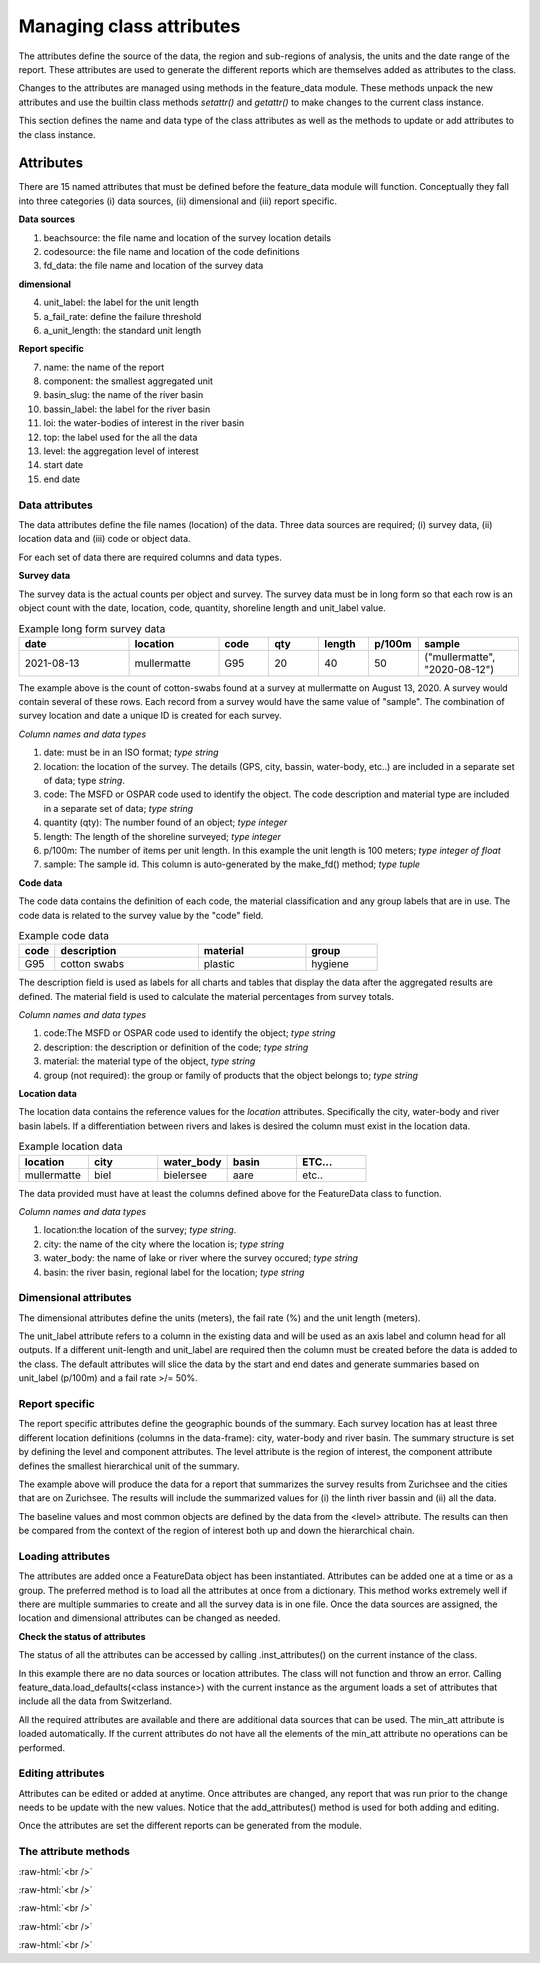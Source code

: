 .. role:: raw-html(raw)
    :format: html

==========================
Managing class attributes
==========================
The attributes define the source of the data, the region and sub-regions of analysis, the units and  the date range of the report. These attributes
are used to generate the different reports which are themselves added as attributes to the class.

Changes to the attributes are managed using methods in the feature_data module. These methods unpack the new attributes and use the
builtin class methods `setattr()` and `getattr()` to make changes to the current class instance.

This section defines the name and data type of the class attributes as well as the methods to update or add attributes to the
class instance.

Attributes
_____________

There are 15 named attributes that must be defined before the feature_data module will function. Conceptually they fall into three categories
(i) data sources, (ii) dimensional and (iii) report specific.

**Data sources**

1. beachsource: the file name and location of the survey location details
2. codesource: the file name and location of the code definitions
3. fd_data: the file name and location of the survey data

**dimensional**

4. unit_label: the label for the unit length
5. a_fail_rate: define the failure threshold
6. a_unit_length: the standard unit length

**Report specific**

7. name: the name of the report
8. component: the smallest aggregated unit
9. basin_slug: the name of the river basin
10. bassin_label: the label for the river basin
11. loi: the water-bodies of interest in the river basin
12. top: the label used for the all the data
13. level: the aggregation level of interest
14. start date
15. end date

.. _data-attributes:

Data attributes
----------------

The data attributes define the file names (location) of the data. Three data sources are required; (i) survey data, (ii)
location data and (iii) code or object data.

.. code-block:: python
   :caption: The data attribute

    data_source = {
      "codesource": "file-name.csv",
      "beachsource": "file-name.csv",
      "fd_data": "file-name.csv"
    }


For each set of data there are required columns and data types.

**Survey data**

The survey data is the actual counts per object and survey. The survey data must be in long form so that each row is an
object count with the date, location, code, quantity, shoreline length and unit_label value.

.. table:: Example long form survey data
  :widths: 22,18,10,10,10,10,20

  +-------------+---------------+------+----------+--------+--------+-------------------------------+
  |     date    | location      | code | qty      | length | p/100m |        sample                 |
  +=============+===============+======+==========+========+========+===============================+
  | 2021-08-13  | mullermatte   |  G95 | 20       |    40  |    50  | ("mullermatte", "2020-08-12") |
  +-------------+---------------+------+----------+--------+--------+-------------------------------+

The example above is the count of cotton-swabs found at a survey at mullermatte on August 13, 2020. A survey
would contain several of these rows. Each record from a survey would have the same value of "sample". The combination of
survey location and date a unique ID is created for each survey.

*Column names and data types*

1. date: must be in an ISO format; `type string`
2. location: the location of the survey. The details (GPS, city, bassin, water-body, etc..) are included in a separate set of data; type `string`.
3. code: The MSFD or OSPAR code used to identify the object. The code description and material type are included in a separate set of data; `type string`
4. quantity (qty): The number found of an object; `type integer`
5. length: The length of the shoreline surveyed; `type integer`
6. p/100m: The number of items per unit length. In this example the unit length is 100 meters; `type integer of float`
7. sample: The sample id. This column is auto-generated by the make_fd() method; `type tuple`

**Code data**

The code data contains the definition of each code, the material classification and any group labels
that are in use. The code data is related to the survey value by the "code" field.

.. table:: Example code data
  :widths: 10,40,30,20

  +------+--------------+----------+---------+
  | code | description  | material | group   |
  +======+==============+==========+=========+
  | G95  | cotton swabs | plastic  | hygiene |
  +------+--------------+----------+---------+

The description field is used as labels for all charts and tables that display the data after the
aggregated results are defined. The material field is used to calculate the material percentages from
survey totals.

*Column names and data types*

1. code:The MSFD or OSPAR code used to identify the object; `type string`
2. description: the description or definition of the code; `type string`
3. material: the material type of the object, `type string`
4. group (not required): the group or family of products that the object belongs to; `type string`

**Location data**

The location data contains the reference values for the *location* attributes. Specifically the city, water-body and river
basin labels. If a differentiation between rivers and lakes is desired the column must exist in the location data.

.. table:: Example location data
  :widths: 20,20,20,20,20

  +-------------+-------------+------------+-------------+---------+
  | location    | city        | water_body | basin       | ETC...  |
  +=============+=============+============+=============+=========+
  | mullermatte | biel        | bielersee  | aare        | etc..   |
  +-------------+-------------+------------+-------------+---------+

The data provided must have at least the columns defined above for the FeatureData class to function.

*Column names and data types*

1. location:the location of the survey; `type string`.
2. city: the name of the city where the location is; `type string`
3. water_body: the name of lake or river where the survey occured; `type string`
4. basin: the river basin, regional label for the location; `type string`

.. _dimensional-attributes:

Dimensional attributes
----------------------

The dimensional attributes define the units (meters), the fail rate (%) and the unit length (meters).

.. code-block:: python
  :caption: Default dimensional attributes

  fd_var = {
      "unit_label": "p/100m",
      "a_fail_rate": .50,
      "a_unit_length": 100
      "sdate": "2020-03-01",
      "edate": "2021-05-31",
  }

The unit_label attribute refers to a column in the existing data and will be used as an axis label and
column head for all outputs. If a different unit-length and unit_label are required then the column
must be created before the data is added to the class. The default attributes will slice the data by the
start and end dates and generate summaries based on unit_label (p/100m) and a fail rate >/= 50%.

.. _report-specific:

Report specific
---------------

The report specific attributes define the geographic bounds of the summary. Each survey location has at least
three different location definitions (columns in the data-frame): city, water-body and river basin. The summary
structure is set by defining the level and component attributes. The level attribute is the region of interest,
the component attribute defines the smallest hierarchical unit of the summary.

.. code-block:: python
  :caption: Default location attributes

  loc_var = {
      "name": "Zurichsee", # the title of the report
      "component": "city", # the smallest unit
      "basin": "linth", # the river basin identifier
      "basin_label": "Linth/Limmat survey area", # the label for the river bassin
      "loi": ["zurichsee"], # these resolve to values in <level>
      "top": "All survey areas", # the top level aggregation
      "level": "water_body" # the column name where <loi> values can be found
  }

The example above will produce the data for a report that summarizes the survey results
from Zurichsee and the cities that are on Zurichsee. The results will include the summarized values
for (i) the linth river bassin and (ii) all the data.

The baseline values and most common objects are defined by the data from the <level> attribute. The results can then
be compared from the context of the region of interest both up and down the hierarchical chain.

Loading attributes
------------------

The attributes are added once a FeatureData object has been instantiated. Attributes can be added one at a time or as a
group. The preferred method is to load all the attributes at once from a dictionary. This method works extremely well if
there are multiple summaries to create and all the survey data is in one file. Once the data sources are assigned, the location
and dimensional attributes can be changed as needed.

.. code-block:: python
  :caption: Example initiating a FeatureData class and loading dimensional attributes

  In [1]: import feature_data as fda
  In [2]: a = fda.FeatureData()
  In [3]: fd_var = {
      "sdate": "2020-03-01",
      "edate": "2021-05-31",
      "unit_label": "p/100m",
      "a_fail_rate": 50,
      "a_unit_length": 100}
  In [4]: a.add_attributes(fd_var)

**Check the status of attributes**

The status of all the attributes can be accessed by calling .inst_attributes() on the current instance
of the class.

.. code-block:: python
  :caption: Checking the status of the class attributes

  In [5]: a.inst_attributes()
  Out[5]:
  {'name': NoneType,
   'level': NoneType,
   'component': NoneType,
   'min_att': list,
   'sdate': str,
   'edate': str,
   'unit_label': str,
   'a_fail_rate': int,
   'a_unit_length': int}

In this example there are no data sources or location attributes. The class will not function and throw an
error. Calling feature_data.load_defaults(<class instance>) with the current instance as the argument loads a
set of attributes that include all the data from Switzerland.

.. code-block:: python
  :caption: Loading the default values:

    In [6]: fda.load_defaults(a)
    In [7]: a.inst_attributes()
    Out[7]:
    {'name': str,
     'level': str,
     'component': str,
     'min_att': list,
     'sdate': str,
     'edate': str,
     'unit_label': str,
     'a_fail_rate': int,
     'a_unit_length': int,
     'basin_slug': str,
     'basin_label': str,
     'loi': list,
     'top': str,
     'beachsource': str, # location data
     'codesource': str, # code data
     'dimsource': str, # additional data sources
     'notaggsource': str, # additional data sources
     'fd': str}

All the required attributes are available and there are additional data sources that can be used. The
min_att attribute is loaded automatically. If the current attributes do not have all the elements of the min_att
attribute no operations can be performed.

Editing attributes
------------------

Attributes can be edited or added at anytime. Once attributes are changed, any report that was run prior to the
change needs to be update with the new values. Notice that the add_attributes() method is used for both adding and
editing.

.. code-block:: python
  :caption: Editing attribute values

  In [1]: import feature_data as fda
  In [2]: a = fda.FeatureData()
  In [3]: fd_var = {
      "sdate": "2020-03-01",
      "edate": "2021-05-31",
      "unit_label": "p/100m",
      "a_fail_rate": 50,
      "a_unit_length": 100}
  In [4]: a.add_attributes(fd_var)
  In [5]: a.sdate
  Out[5]: '2020-03-01'
  In [6]: new_dates = {"sdate": "2021-01-01", "edate": "2021-06-01"}
  In [7]: a.add_attributes(new_dates)
  In [8]: a.sdate
  Out[8]: '2021-01-01'

Once the attributes are set the different reports can be generated from the module.

The attribute methods
---------------------

:raw-html:`<br />`

.. py:method:: FeatureData.add_attributes()

    Updates the attributes of the class

    Can be used to create new attributes or modify existing ones. The
    keys of the dictionary become class attributes with the
    corresponding value.

    :param attributes: Key, value pairs of {"attribute label": "value"}
    :type attributes: dict
    :return: Values get added to class attributes
    :rtype: None

:raw-html:`<br />`

.. py:function:: feature_data.check_for_these_attributes(aninstance, attributes: list = [])

    Checks the current instance for the required attribute

    This compares the requested attributes for a method against the
    current attributes. Returns True or False and the array of missing
    attributes. Called internally for each method.

    :param aninstance: An valid class instance
    :type aninstance: class
    :param attributes: A list of required attributes
    :type attributes: list
    :return: True or False and an array of missing values, empty if none missing.
    :rtype: boolean, list

:raw-html:`<br />`

.. py:function:: feature_data.check_attribute_of_this(aninstance, this: str = None, atype: str = None)

    Checks the current instance for the required attribute and type

    This compares the required attributes for a method against the
    current class attributes. If the required attribute exists its
    type is compared to the required type at that instance.

    :param aninstance: An valid class instance
    :type aninstance: class
    :param this: A class attribute that is required
    :type this: str
    :param atype: A valid python data type
    :type atype: Can be any type
    :return: True or False, if the proposed attributed exists and it matches the data type required by the method.
    :rtype: boolean

:raw-html:`<br />`

.. py:method:: FeatureData.inst_attributes()

    Displays the current class attributes

    Provides a dict of all the current class attributes and the data
    types.

    :param self: Calls an instance of self
    :return: A dictionary of all the current attributes and data type
    :rtype: dict

:raw-html:`<br />`

.. py:function:: feature_data.load_defaults(aninstance, def_vals: dict = default_variables):

    Loads a list of dictionaries to  the class attributes

    All the attributes can be loaded at once, by providing a list of dictionaries.
    The standard reports are generated and added as attributes to the current class instance.

    :param aninstance: The class instance
    :type aninstance: class
    :param def_vals: The dictionary of class attributes
    :type def_vals: dict
    :return: The class instance with the default attributes
    :rtype: class


















